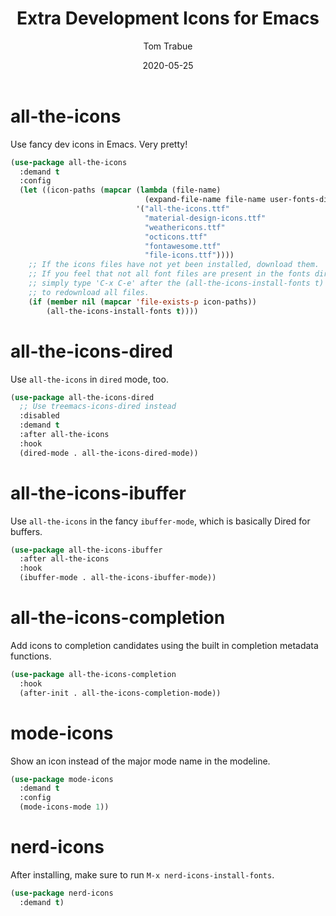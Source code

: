 #+TITLE:  Extra Development Icons for Emacs
#+AUTHOR: Tom Trabue
#+EMAIL:  tom.trabue@gmail.com
#+DATE:   2020-05-25
#+STARTUP: fold

* all-the-icons
  Use fancy dev icons in Emacs.  Very pretty!

#+begin_src emacs-lisp
  (use-package all-the-icons
    :demand t
    :config
    (let ((icon-paths (mapcar (lambda (file-name)
                                (expand-file-name file-name user-fonts-dir))
                              '("all-the-icons.ttf"
                                "material-design-icons.ttf"
                                "weathericons.ttf"
                                "octicons.ttf"
                                "fontawesome.ttf"
                                "file-icons.ttf"))))
      ;; If the icons files have not yet been installed, download them.
      ;; If you feel that not all font files are present in the fonts dir, then
      ;; simply type 'C-x C-e' after the (all-the-icons-install-fonts t) sexp
      ;; to redownload all files.
      (if (member nil (mapcar 'file-exists-p icon-paths))
          (all-the-icons-install-fonts t))))
#+end_src

* all-the-icons-dired
  Use =all-the-icons= in =dired= mode, too.

#+begin_src emacs-lisp
  (use-package all-the-icons-dired
    ;; Use treemacs-icons-dired instead
    :disabled
    :demand t
    :after all-the-icons
    :hook
    (dired-mode . all-the-icons-dired-mode))
#+end_src

* all-the-icons-ibuffer
  Use =all-the-icons= in the fancy =ibuffer-mode=, which is basically Dired for
  buffers.

  #+begin_src emacs-lisp
    (use-package all-the-icons-ibuffer
      :after all-the-icons
      :hook
      (ibuffer-mode . all-the-icons-ibuffer-mode))
  #+end_src

* all-the-icons-completion
Add icons to completion candidates using the built in completion metadata functions.

#+begin_src emacs-lisp
  (use-package all-the-icons-completion
    :hook
    (after-init . all-the-icons-completion-mode))
#+end_src

* mode-icons
  Show an icon instead of the major mode name in the modeline.

  #+begin_src emacs-lisp
    (use-package mode-icons
      :demand t
      :config
      (mode-icons-mode 1))
  #+end_src

* nerd-icons
After installing, make sure to run =M-x nerd-icons-install-fonts=.

#+begin_src emacs-lisp
  (use-package nerd-icons
    :demand t)
#+end_src
